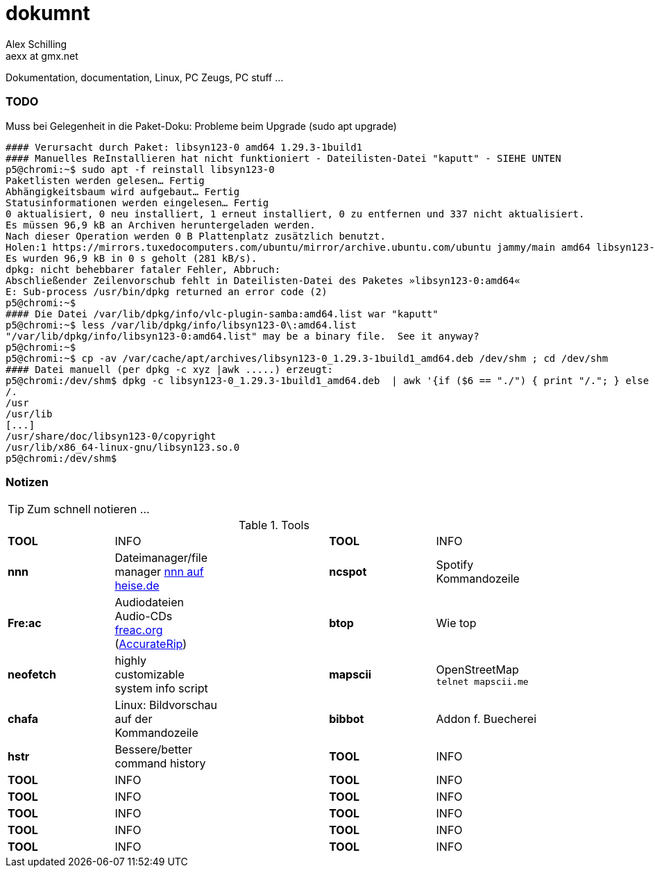 dokumnt
=======
:Author:    Alex Schilling
:Email:     aexx at gmx.net

Dokumentation, documentation, Linux, PC Zeugs, PC stuff ...



TODO
~~~~

.Muss bei Gelegenheit in die Paket-Doku: Probleme beim Upgrade (sudo apt upgrade)
----
#### Verursacht durch Paket: libsyn123-0 amd64 1.29.3-1build1
#### Manuelles ReInstallieren hat nicht funktioniert - Dateilisten-Datei "kaputt" - SIEHE UNTEN
p5@chromi:~$ sudo apt -f reinstall libsyn123-0
Paketlisten werden gelesen… Fertig
Abhängigkeitsbaum wird aufgebaut… Fertig
Statusinformationen werden eingelesen… Fertig
0 aktualisiert, 0 neu installiert, 1 erneut installiert, 0 zu entfernen und 337 nicht aktualisiert.
Es müssen 96,9 kB an Archiven heruntergeladen werden.
Nach dieser Operation werden 0 B Plattenplatz zusätzlich benutzt.
Holen:1 https://mirrors.tuxedocomputers.com/ubuntu/mirror/archive.ubuntu.com/ubuntu jammy/main amd64 libsyn123-0 amd64 1.29.3-1build1 [96,9 kB]
Es wurden 96,9 kB in 0 s geholt (281 kB/s).
dpkg: nicht behebbarer fataler Fehler, Abbruch:
Abschließender Zeilenvorschub fehlt in Dateilisten-Datei des Paketes »libsyn123-0:amd64«
E: Sub-process /usr/bin/dpkg returned an error code (2)
p5@chromi:~$
#### Die Datei /var/lib/dpkg/info/vlc-plugin-samba:amd64.list war "kaputt"
p5@chromi:~$ less /var/lib/dpkg/info/libsyn123-0\:amd64.list 
"/var/lib/dpkg/info/libsyn123-0:amd64.list" may be a binary file.  See it anyway? 
p5@chromi:~$
p5@chromi:~$ cp -av /var/cache/apt/archives/libsyn123-0_1.29.3-1build1_amd64.deb /dev/shm ; cd /dev/shm
#### Datei manuell (per dpkg -c xyz |awk .....) erzeugt:
p5@chromi:/dev/shm$ dpkg -c libsyn123-0_1.29.3-1build1_amd64.deb  | awk '{if ($6 == "./") { print "/."; } else if (substr($6, length($6), 1) == "/") {print substr($6, 2, length($6) - 2); } else { print substr($6, 2, length($6) - 1);}}' |sudo tee /var/lib/dpkg/info/libsyn123-0\:amd64.list
/.
/usr
/usr/lib
[...]
/usr/share/doc/libsyn123-0/copyright
/usr/lib/x86_64-linux-gnu/libsyn123.so.0
p5@chromi:/dev/shm$ 

----




Notizen
~~~~~~~

TIP: Zum schnell notieren ...


.Tools
[format="csv",width="90%",cols="5"]
[frame="topbot",grid="none"]
|======
*TOOL* , INFO ,, *TOOL* , INFO
*nnn* , Dateimanager/file manager https://www.heise.de/news/nnn-4-0-Schlanker-und-erweiterbarer-Dateimanager-fuer-den-Terminal-6016839.html?wt_mc=rss.red.ho.ho.rdf.beitrag.beitrag[nnn auf heise.de] ,, *ncspot* , Spotify Kommandozeile
*Fre:ac* , Audiodateien Audio-CDs https://freac.org/de[freac.org] (http://accuraterip.com/[AccurateRip]) ,, *btop* , Wie top
*neofetch* , highly customizable system info script ,, *mapscii* , OpenStreetMap `telnet mapscii.me`
*chafa* , Linux: Bildvorschau auf der Kommandozeile ,, *bibbot* , Addon f. Buecherei
*hstr* , Bessere/better command history ,, *TOOL* , INFO
*TOOL* , INFO ,, *TOOL* , INFO
*TOOL* , INFO ,, *TOOL* , INFO
*TOOL* , INFO ,, *TOOL* , INFO
*TOOL* , INFO ,, *TOOL* , INFO
*TOOL* , INFO ,, *TOOL* , INFO
|======


